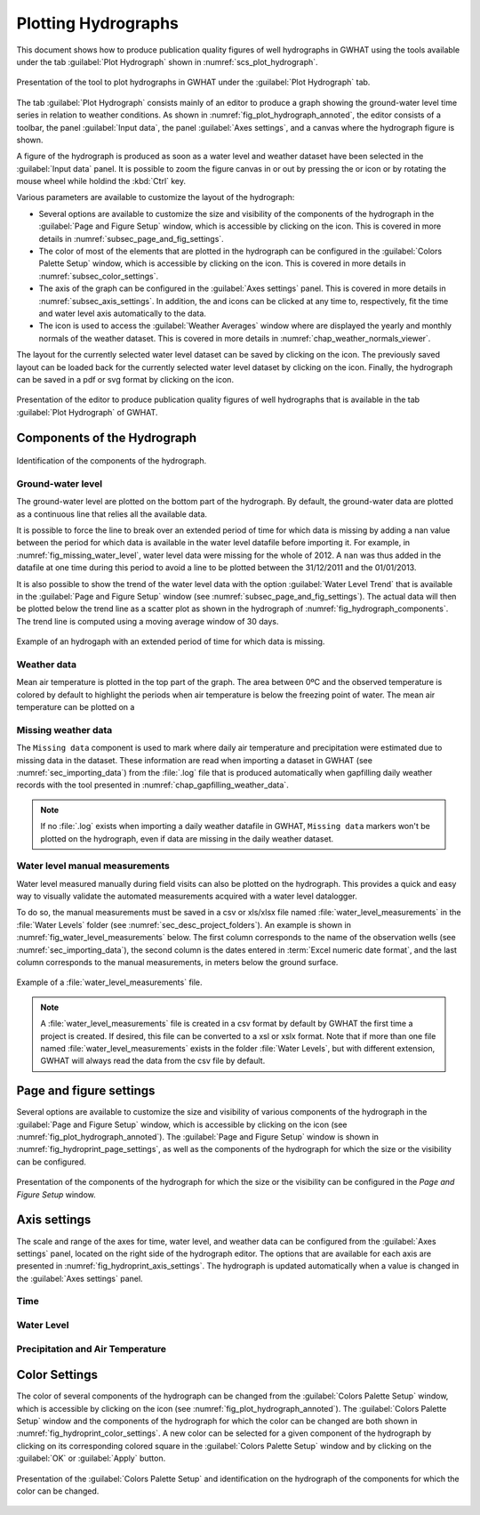 .. _chap_plot_hydrographs:

Plotting Hydrographs
===============================================

This document shows how to produce publication quality figures of well hydrographs
in GWHAT using the tools available under the tab :guilabel:`Plot Hydrograph` shown
in :numref:`scs_plot_hydrograph`.

.. _scs_plot_hydrograph:
.. figure:: img/demo/demo_plot_hydrograph.*
    :align: center
    :width: 100%
    :alt: alternate text
    :figclass: align-center

    Presentation of the tool to plot hydrographs in GWHAT under the
    :guilabel:`Plot Hydrograph` tab.

The tab :guilabel:`Plot Hydrograph` consists mainly of an editor to produce a
graph showing the ground-water level time series in relation to weather
conditions. As shown in :numref:`fig_plot_hydrograph_annoted`, the editor
consists of a toolbar, the panel :guilabel:`Input data`, the panel
:guilabel:`Axes settings`, and a canvas where the hydrograph figure is shown.

A figure of the hydrograph is produced as soon as a water level and weather
dataset have been selected in the :guilabel:`Input data` panel.
It is possible to zoom the figure canvas in or out by pressing the
|icon_zoom_in| or |icon_zoom_out| icon or by rotating the mouse wheel while
holdind the :kbd:`Ctrl` key.

Various parameters are available to customize the layout of the hydrograph:

- Several options are available to customize the size and visibility of 
  the components of the hydrograph in the :guilabel:`Page and Figure Setup`
  window, which is accessible by clicking on the |icon_page_setup| icon.
  This is covered in more details in :numref:`subsec_page_and_fig_settings`.
  
- The color of most of the elements that are plotted in the hydrograph
  can be configured in the :guilabel:`Colors Palette Setup` window, which is
  accessible by clicking on the |icon_color_picker| icon.
  This is covered in more details in :numref:`subsec_color_settings`.
  
- The axis of the graph can be configured in the :guilabel:`Axes settings` panel.
  This is covered in more details in :numref:`subsec_axis_settings`.
  In addition, the |icon_fit_x| and |icon_fit_y| icons can be clicked at any time 
  to, respectively, fit the time and water level axis automatically to the data.

- The |icon_meteo| icon is used to access the :guilabel:`Weather Averages` window
  where are displayed the yearly and monthly normals of the weather dataset.
  This is covered in more details in :numref:`chap_weather_normals_viewer`.


The layout for the currently selected water level dataset can be saved by
clicking on the |icon_save_config| icon. The previously saved layout can be
loaded back for the currently selected water level dataset by clicking on the
|icon_load_config| icon. Finally, the hydrograph can be saved in a pdf or
svg format by clicking on the |icon_save| icon.


.. _fig_plot_hydrograph_annoted:
.. figure:: img/scs/plot_hydrograph_annoted.*
    :align: center
    :width: 100%
    :alt: alternate text
    :figclass: align-center

    Presentation of the editor to produce publication quality figures of
    well hydrographs that is available in the tab :guilabel:`Plot Hydrograph`
    of GWHAT.

Components of the Hydrograph
-----------------------------------------------

.. _fig_hydrograph_components:
.. figure:: img/scs/hydrograph_components.*
    :align: center
    :width: 100%
    :alt: hydrograph_components.svg
    :figclass: align-center

    Identification of the components of the hydrograph.

Ground-water level
^^^^^^^^^^^^^^^^^^^^^^^^^^^^^^^^^^^^^^^^^^^^^^^

The ground-water level are plotted on the bottom part of the hydrograph. By default,
the ground-water data are plotted as a continuous line that relies all the available
data. 

It is possible to force the line to break over an extended period of time for
which data is missing by adding a nan value between the period for which data is
available in the water level datafile before importing it.
For example, in :numref:`fig_missing_water_level`, water level data
were missing for the whole of 2012. A ``nan`` was thus added in the datafile 
at one time during this period to avoid a line to be plotted between the
31/12/2011 and the 01/01/2013.

It is also possible to show the trend of the water level data with the option
:guilabel:`Water Level Trend` that is available in the :guilabel:`Page and Figure Setup`
window (see :numref:`subsec_page_and_fig_settings`). The actual data will then be
plotted below the trend line as a scatter plot as shown in the hydrograph of 
:numref:`fig_hydrograph_components`. The trend line is computed using a
moving average window of 30 days.

.. _fig_missing_water_level:
.. figure:: img/scs/hydrograph_missing_period.*
    :align: center
    :width: 100%
    :alt: hydrograph_missing_period.png
    :figclass: align-center

    Example of an hydrogaph with an extended period of time for which data is
    missing.

Weather data
^^^^^^^^^^^^^^^^^^^^^^^^^^^^^^^^^^^^^^^^^^^^^^^

Mean air temperature is plotted in the top part of the graph. The area
between 0ºC and the observed temperature is colored by default to highlight the
periods when air temperature is below the freezing point of water. The mean
air temperature can be plotted on a 


Missing weather data
^^^^^^^^^^^^^^^^^^^^^^^^^^^^^^^^^^^^^^^^^^^^^^^

The ``Missing data`` component is used to mark where daily air temperature and
precipitation were estimated due to missing data in the dataset. These information
are read when importing a dataset in GWHAT (see :numref:`sec_importing_data`) from
the :file:`.log` file that is produced automatically when gapfilling daily
weather records with the tool presented in :numref:`chap_gapfilling_weather_data`.

.. note:: If no :file:`.log` exists when importing a daily weather datafile in 
          GWHAT, ``Missing data`` markers won't be plotted on the hydrograph,
          even if data are missing in the daily weather dataset.


Water level manual measurements
^^^^^^^^^^^^^^^^^^^^^^^^^^^^^^^^^^^^^^^^^^^^^^^

Water level measured manually during field visits can also be plotted on the hydrograph.
This provides a quick and easy way to visually validate the automated measurements
acquired with a water level datalogger.

To do so, the manual measurements must be saved in a csv or xls/xlsx file
named :file:`water_level_measurements` in the :file:`Water Levels` folder
(see :numref:`sec_desc_project_folders`).
An example is shown in :numref:`fig_water_level_measurements` below. The first column corresponds
to the name of the observation wells (see :numref:`sec_importing_data`), the second column is the
dates entered in :term:`Excel numeric date format`, and the last column corresponds to
the manual measurements, in meters below the ground surface.

.. _fig_water_level_measurements:
.. figure:: img/files/water_level_measurements.*
    :align: center
    :width: 50%
    :alt: water_level_measurements.png
    :figclass: align-center

    Example of a :file:`water_level_measurements` file.

.. note:: A :file:`water_level_measurements` file is created in a csv format
          by default by GWHAT the first time a project is created. If desired,
          this file can be converted to a xsl or xslx format. Note that if more
          than one file named :file:`water_level_measurements` exists in the folder
          :file:`Water Levels`, but with different extension, GWHAT will always
          read the data from the csv file by default.

.. _subsec_page_and_fig_settings:

Page and figure settings
-----------------------------------------------

Several options are available to customize the size and visibility of various
components of the hydrograph in the :guilabel:`Page and Figure Setup` window,
which is accessible by clicking on the |icon_page_setup| icon
(see :numref:`fig_plot_hydrograph_annoted`).
The :guilabel:`Page and Figure Setup` window is shown in
:numref:`fig_hydroprint_page_settings`, as well as the components of the
hydrograph for which the size or the visibility can be configured.

.. _fig_hydroprint_page_settings:
.. figure:: img/scs/hydroprint_page_setting.*
    :align: center
    :width: 100%
    :alt: hydroprint_page_setting.svg
    :figclass: align-center

    Presentation of the components of the hydrograph for which the size or the
    visibility can be configured in the `Page and Figure Setup` window.


.. _subsec_axis_settings:

Axis settings
-----------------------------------------------

The scale and range of the axes for time, water level, and weather data can be
configured from the :guilabel:`Axes settings` panel, located on the right side
of the hydrograph editor. The options that are available for each axis are
presented in :numref:`fig_hydroprint_axis_settings`. The hydrograph is updated
automatically when a value is changed in the :guilabel:`Axes settings` panel.

.. _fig_hydroprint_axis_settings:
.. figure:: img/scs/axis_parameters_annoted.*
    :align: center
    :width: 100%
    :alt: axis_setup_annoted.svg
    :figclass: align-center

Time
^^^^^^^^^^^^^^^^^^^^^^^^^^^^^^^^^^^^^^^^^^^^^^^

Water Level
^^^^^^^^^^^^^^^^^^^^^^^^^^^^^^^^^^^^^^^^^^^^^^^

Precipitation and Air Temperature
^^^^^^^^^^^^^^^^^^^^^^^^^^^^^^^^^^^^^^^^^^^^^^^

.. _subsec_color_settings:

Color Settings
-----------------------------------------------

The color of several components of the hydrograph can be changed from the
:guilabel:`Colors Palette Setup` window, which is accessible by clicking
on the |icon_color_picker| icon (see :numref:`fig_plot_hydrograph_annoted`). The
:guilabel:`Colors Palette Setup` window and the components of the hydrograph for which
the color can be changed are both shown in :numref:`fig_hydroprint_color_settings`.
A new color can be selected for a given component of the hydrograph by clicking
on its corresponding colored square in the :guilabel:`Colors Palette Setup`
window and by clicking on the :guilabel:`OK` or :guilabel:`Apply` button.

.. _fig_hydroprint_color_settings:
.. figure:: img/scs/hydroprint_color_settings.*
    :align: center
    :width: 100%
    :alt: hydroprint_color_settings.svg
    :figclass: align-center

    Presentation of the :guilabel:`Colors Palette Setup` and identification on
    the hydrograph of the components for which the color can be changed.

.. |icon_save| image:: img/icon_save.*
                      :width: 1em
                      :height: 1em
                      :alt: folder
.. |icon_folder| image:: img/icon/icon_folder.*
                      :width: 1em
                      :height: 1em
                      :alt: folder

.. |icon_meteo| image:: img/icon/meteo.*
                      :width: 1em
                      :height: 1em
                      :alt: folder

.. |icon_color_picker| image:: img/icon/color_picker.*
                      :width: 1em
                      :height: 1em
                      :alt: color picker

.. |icon_page_setup| image:: img/icon/page_setup.*
                      :width: 1em
                      :height: 1em
                      :alt: page setup

.. |icon_zoom_in| image:: img/icon/icon_zoom_in.*
                      :width: 1em
                      :height: 1em
                      :alt: zoom in

.. |icon_zoom_out| image:: img/icon/icon_zoom_out.*
                      :width: 1em
                      :height: 1em
                      :alt: zoom in
                      
.. |icon_fit_x| image:: img/icon/icon_fit_x.*
                      :width: 1em
                      :height: 1em
                      :alt: best-fit x-axis
                                            
.. |icon_fit_y| image:: img/icon/icon_fit_y.*
                      :width: 1em
                      :height: 1em
                      :alt: best-fit y-axis
                      
.. |icon_save_config| image:: img/icon/icon_save_config.*
                      :width: 1em
                      :height: 1em
                      :alt: save layout
                                            
.. |icon_load_config| image:: img/icon/icon_load_config.*
                      :width: 1em
                      :height: 1em
                      :alt: load layout
                      